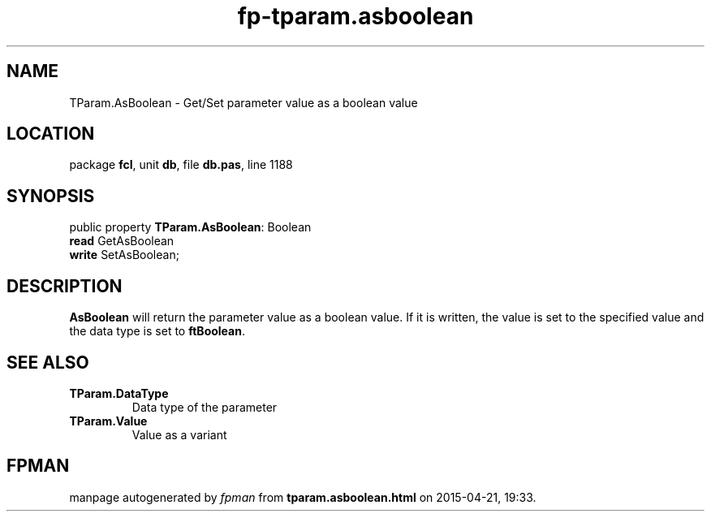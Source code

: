 .\" file autogenerated by fpman
.TH "fp-tparam.asboolean" 3 "2014-03-14" "fpman" "Free Pascal Programmer's Manual"
.SH NAME
TParam.AsBoolean - Get/Set parameter value as a boolean value
.SH LOCATION
package \fBfcl\fR, unit \fBdb\fR, file \fBdb.pas\fR, line 1188
.SH SYNOPSIS
public property \fBTParam.AsBoolean\fR: Boolean
  \fBread\fR GetAsBoolean
  \fBwrite\fR SetAsBoolean;
.SH DESCRIPTION
\fBAsBoolean\fR will return the parameter value as a boolean value. If it is written, the value is set to the specified value and the data type is set to \fBftBoolean\fR.


.SH SEE ALSO
.TP
.B TParam.DataType
Data type of the parameter
.TP
.B TParam.Value
Value as a variant

.SH FPMAN
manpage autogenerated by \fIfpman\fR from \fBtparam.asboolean.html\fR on 2015-04-21, 19:33.

